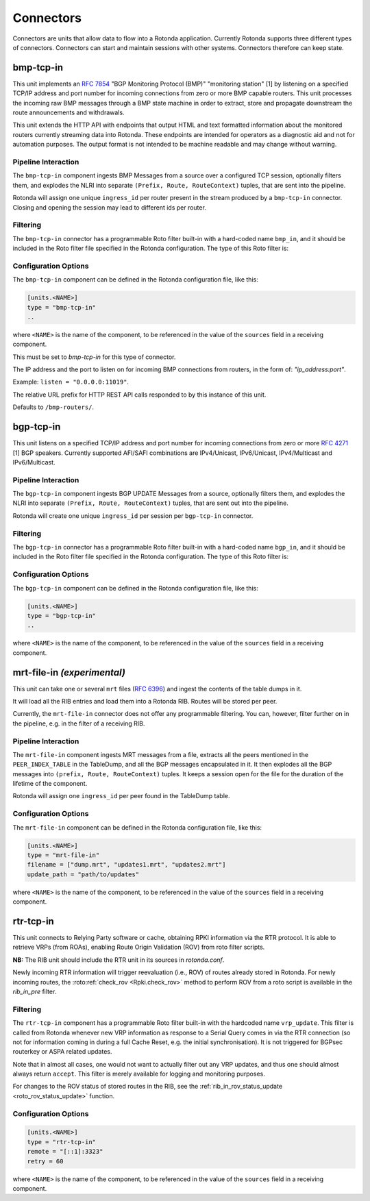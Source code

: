 Connectors
==========

Connectors are units that allow data to flow into a Rotonda application.
Currently Rotonda supports three different types of connectors. Connectors
can start and maintain sessions with other systems. Connectors therefore can
keep state.

bmp-tcp-in
----------

This unit implements an :RFC:`7854` "BGP Monitoring Protocol (BMP)"
"monitoring station" [1] by listening on a specified TCP/IP address and port
number for incoming connections from zero or more BMP capable routers. This
unit processes the incoming raw BMP messages through a BMP state machine in
order to extract, store and propagate downstream the route announcements and
withdrawals.

This unit extends the HTTP API with endpoints that output HTML and text
formatted information about the monitored routers currently streaming data
into Rotonda. These endpoints are intended for operators as a diagnostic
aid and not for automation purposes. The output format is not intended to be
machine readable and may change without warning.

Pipeline Interaction
^^^^^^^^^^^^^^^^^^^^

The ``bmp-tcp-in`` component ingests BMP Messages from a source over a
configured TCP session, optionally filters them, and explodes the NLRI
into separate ``(Prefix, Route, RouteContext)`` tuples, that are sent into the
pipeline.

Rotonda will assign one unique ``ingress_id`` per router present in the stream
produced by a ``bmp-tcp-in`` connector. Closing and opening the session may
lead to different ids per router.

.. raw:: html

	<pre style="font-family: menlo,mono; font-weight: 400; font-size:0.75em;">
	                       HTTP API
	                         │ ▲
	                         │ │
	          ┌──────────────▼─┴───────────────┐
	TCP/IP ───▶BmpMessage──▶filter──▶BmpMessage├──▶N * (Prefix,Route,RouteContext)
	          └───────────────┬────────────────┘
	                          │
	              ┌───────────▼──────────────┐
	              │0..M values of Log output │
	              └──────────────────────────┘
	</pre>

Filtering
^^^^^^^^^

The ``bmp-tcp-in`` connector has a programmable Roto filter built-in with a
hard-coded name ``bmp_in``, and it should be included in the Roto filter file
specified in the Rotonda configuration. The type of this Roto filter is:

.. describe:: filter bmp_in(Log, BmpMsg, Provenance) -> Verdict

	Argument Types
	--------------

	.. describe:: Log

	Handle to emit log entries to a configured output, such as ``mqtt-out``.

	.. describe:: BmpMsg

	The BMP Message that is flowing through this filter. It can be inspected, 
	and will be sent out unmodified. Note that the individual parts of the
	NLRI of the message cannot be inspected. If you wish to do this, you
	should do this further in the pipeline, e.g. on the filter in a RIB.

	.. describe:: Provenance

	Contextual data about the session.
	
	Return Value
	------------

	.. describe:: Verdict
	
	The resulting value of this filter, either ``accept`` or ``reject``.

Configuration Options
^^^^^^^^^^^^^^^^^^^^^

The ``bmp-tcp-in`` component can be defined in the Rotonda configuration file,
like this:

.. code-block:: text

	[units.<NAME>]
	type = "bmp-tcp-in"
	..

where ``<NAME>`` is the name of the component, to be referenced in the value
of the ``sources`` field in a receiving component.


.. describe:: type (mandatory)

This must be set to `bmp-tcp-in` for this type of connector.

.. describe:: listen (mandatory)

The IP address and the port to listen on for incoming BMP connections from
routers, in the form of: `"ip_address:port"`.
	
Example: ``listen = "0.0.0.0:11019"``.

.. describe:: http_api_path (optional)

The relative URL prefix for HTTP REST API calls responded to by this instance
of this unit.
	
Defaults to ``/bmp-routers/``.

bgp-tcp-in
----------

This unit listens on a specified TCP/IP address and port number for incoming
connections from zero or more :RFC:`4271` [1] BGP speakers. Currently
supported AFI/SAFI combinations are IPv4/Unicast, IPv6/Unicast, IPv4/Multicast
and IPv6/Multicast.

Pipeline Interaction
^^^^^^^^^^^^^^^^^^^^

The ``bgp-tcp-in`` component ingests BGP UPDATE Messages from a source,
optionally filters them, and explodes the NLRI into separate ``(Prefix, Route,
RouteContext)`` tuples, that are sent out into the pipeline.

Rotonda will create one unique ``ingress_id`` per session per ``bgp-tcp-in``
connector.

.. raw:: html

	<pre style="font-family: menlo,mono; font-weight: 400; font-size:0.75em;">
	          ┌──────────────────────────────────┐
	TCP/IP ───▶ BgpMessage──▶filter──▶BgpMessage ├──▶ N * (Prefix,Route,RouteContext)
	          └──────────────────────────────────┘
	</pre>

Filtering
^^^^^^^^^

The ``bgp-tcp-in`` connector has a programmable Roto filter built-in with a
hard-coded name ``bgp_in``, and it should be included in the Roto filter file
specified in the Rotonda configuration. The type of this Roto filter is:

.. describe:: filter bgp_in(Log, BgpMsg, Provenance) -> Verdict

	Argument Types
	--------------

	.. describe:: Log

	Handle to emit log entries to a configured output, such as ``mqtt-out``.

	.. describe:: BgpMsg (read-only)

	The BGP UPDATE Message that is flowing through this filter. It can be
	inspected, and will be sent out unmodified.

	.. describe:: Provenance (read-only)

	Contextual data about the session.
	
	Return Value
	------------

	.. describe:: Verdict
	
	The resulting value of this filter, either ``accept`` or ``reject``.

Configuration Options
^^^^^^^^^^^^^^^^^^^^^

The ``bgp-tcp-in`` component can be defined in the Rotonda configuration file,
like this:

.. code-block:: text

	[units.<NAME>]
	type = "bgp-tcp-in"
	..

where ``<NAME>`` is the name of the component, to be referenced in the value
of the ``sources`` field in a receiving component.

.. describe:: type (mandatory)

	This must be set to `bgp-tcp-in` for this type of connector.

.. describe:: listen (mandatory)

	The IP address and the port to listen on for incoming BGP connections from BGP
	speakers, in the form of: `"ip_address:port"`.

	Example: ``listen = "10.1.0.254:179"``

.. describe:: my_asn (mandatory)

	The positive number of the Autonomous System in which this instance of Rotonda
	is operating and which will be sent by this BGP speaker in its :RFC:`4271` BGP
	OPEN message in the "My Autonomous Number" field [3].

.. describe:: my_bgp_id (mandatory)

    An array of four positive integer numbers, e.g. [1, 2, 3, 4], which together
    define per RFC 4271 "A 4-octet unsigned integer that indicates the BGP
    Identifier of the sender of BGP messages" which is "determined up startup
    and is the same for every local interface and BGP peer" [2].

.. describe:: peers."<ADDRESS>" (optional)

    This setting defines the set of peers from which incoming connections will
    be accepted. By default no such peers are defined and thus all incoming
    connections are rejected.

    The double-quoted address value must be an IPv4 or IPv6 address or a prefix,
    e.g. "1.2.3.4" or "1.2.3.0/24.

    The value of this setting is a TOML table which may be specified inline or
    as a separate section in the config file, e.g.:

    .. code-block:: text

        [units.my-bgp-in.peers.".."]
        name = ..
        remote_asn = ..

    Or:

    .. code-block:: text

        [units.my-bgp-in]
        peers.".." = { name = .., remote_asn = .. }

    These sections have the following fields:

    .. describe:: name
	
    A name identifying the remote peer intended to make it easier for the
    operator to know which BGP speaker these settings refer to.

    .. describe:: remote_asn
	
    The expected Autonomous System Number for the remote BGP speaker that
    connects to this unit (i.e. the "My Autonomous Number"
    field of the RFC 4271 BGP OPEN message [3]).
    Can be specified as either a single ASN:

    .. code-block:: text

        remote_asn = 65001

    Or a list of multiple ASNs, where the empty list means 'accept everything':

    .. code-block:: text

        remote_asn = [] # accept any ASN sent by the peer
        remote_asn = [65001, 65002, 65003] # accept any of these ASNs

.. describe:: protocols

    The list of address families (AFI/SAFI) that is accepted from this peer.
    These are announced in the BGP OPEN as MultiProtocol Capabilities
    (:RFC:`4760`). In order to receive 'as much as possible', list all options.
    If this setting is omitted or set to the empty list, the session will only
    carry conventional IPv4 Unicast information.

    Currently supported are: [``"Ipv4Unicast"``, ``"Ipv6Unicast"``, ``"Ipv4Multicast"``, ``"Ipv6Multicast"``]

mrt-file-in `(experimental)`
----------------------------

This unit can take one or several ``mrt`` files (:RFC:`6396`) and ingest the
contents of the table dumps in it.

It will load all the RIB entries and load them into a Rotonda RIB. Routes will
be stored per peer.

Currently, the ``mrt-file-in`` connector does not offer any programmable
filtering.  You can, however, filter further on in the pipeline, e.g. in the
filter of a
receiving RIB.

Pipeline Interaction
^^^^^^^^^^^^^^^^^^^^

The ``mrt-file-in`` component ingests MRT messages from a file, extracts all the
peers mentioned in the ``PEER_INDEX_TABLE`` in the TableDump, and all the
BGP messages encapsulated in it. It then explodes all the BGP messages into
``(prefix, Route, RouteContext)`` tuples. It keeps a session open for the file
for the duration of the lifetime of the component.

Rotonda will assign one ``ingress_id`` per peer found in the TableDump table.

.. raw:: html

	<pre style="font-family: menlo,mono; font-weight: 400; font-size:0.75em;">
	        ┌──────────────────────────┐
	file ───▶ MrtMessage─┬▶BgpMessage  │
	        │            │             ├──▶ N * (Prefix,Route,RouteContext)
	        │            └▶RibTableDump│
	        └──────────────────────────┘
	</pre>


Configuration Options
^^^^^^^^^^^^^^^^^^^^^

The ``mrt-file-in`` component can be defined in the Rotonda configuration file,
like this:

.. code-block:: text

	[units.<NAME>]
	type = "mrt-file-in"
	filename = ["dump.mrt", "updates1.mrt", "updates2.mrt"]
	update_path = "path/to/updates"

where ``<NAME>`` is the name of the component, to be referenced in the value
of the ``sources`` field in a receiving component.

.. describe:: type (mandatory)

	This must be set to `mrt-file-in` for this type of connector.

.. describe:: filename (mandatory)

    The path to the one or multiple ``mrt`` files, either 'RIB dumps' containing
    complete tables, or 'updates' containing BGP messages.

.. describe:: update_path (optional)

	The path on the filesystem from where files can be queued for processing.
	When set, an API endpoint on ``/mrt/<NAME>?queue=<FILENAME>`` is enabled.
	If ``<FILENAME>`` is not under the configured ``update_path``, it will not
	be processed.


rtr-tcp-in
----------

This unit connects to Relying Party software or cache, obtaining RPKI
information via the RTR protocol. It is able to retrieve VRPs (from ROAs),
enabling Route Origin Validation (ROV) from roto filter scripts. 

**NB:** The RIB unit should include the RTR unit in its sources in
`rotonda.conf`.


Newly incoming RTR information will trigger reevaluation (i.e., ROV) of
routes already stored in Rotonda.
For newly incoming routes, the :roto:ref:`check_rov <Rpki.check_rov>` method to
perform ROV from a roto script is available in the `rib_in_pre` filter.

Filtering
^^^^^^^^^

The ``rtr-tcp-in`` component has a programmable Roto filter built-in with the
hardcoded name ``vrp_update``. This filter is called from Rotonda whenever new
VRP information as response to a Serial Query comes in via the RTR connection
(so not for information coming in during a full Cache Reset, e.g. the initial
synchronisation). It is not triggered for BGPsec routerkey or ASPA related
updates.

Note that in almost all cases, one would not want to actually filter out any VRP
updates, and thus one should almost always return ``accept``. This filter is
merely available for logging and monitoring purposes.

For changes to the ROV status of stored routes in the RIB, see the
:ref:`rib_in_rov_status_update <roto_rov_status_update>` function.

.. confval:: filter vrp_update(vrp_update: VrpUpdate) -> Verdict

	Argument Types
	--------------

	.. confval:: VrpUpdate

	The VRP update containing the `prefix` and `asn` from the updated ROA.
	See :roto:ref:`VrpUpdate` for the available roto methods.

	Return Value
	------------

	.. confval:: Verdict

	The resulting value of this filter, ``accept`` or ``reject``, affects whether
	or not this VRP update will be applied to the cache maintained in Rotonda.
	If this filter definition is omitted from the roto scripts, Rotonda defaults
	to ``accept``.

    



Configuration Options
^^^^^^^^^^^^^^^^^^^^^

.. code-block:: text

	[units.<NAME>]
	type = "rtr-tcp-in"
	remote = "[::1]:3323"
	retry = 60

where ``<NAME>`` is the name of the component, to be referenced in the value
of the ``sources`` field in a receiving component.

.. describe:: type (mandatory)

	This must be set to `rtr-tcp-in` for this type of connector.

.. describe:: remote (mandatory)

	The remote IP address and port of the RTR server/cache to connect to.

.. describe:: retry (optional)

   The delay before trying to reconnect to the RTR server, in seconds. Default
   60.
